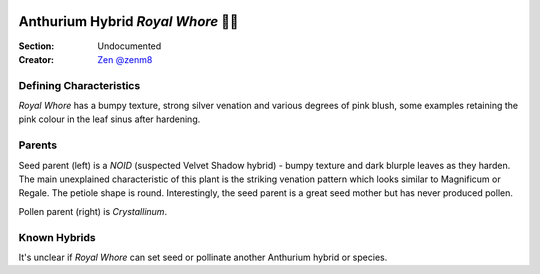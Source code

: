 .. image:: /images/royalwhore/8.jpg
  :width: 49%
  :align: right
  :target: https://www.instagram.com/zenm8/

.. _Royal Whore:

===================================
Anthurium Hybrid *Royal Whore* 👸🍆
===================================

:Section: Undocumented
:Creator: `Zen @zenm8 <https://instagram.com/zenm8>`_

Defining Characteristics
------------------------

*Royal Whore* has a bumpy texture, strong silver venation and various degrees of pink blush, some examples retaining the pink colour in the leaf sinus after hardening.


Parents
------------------------

Seed parent (left) is a *NOID* (suspected Velvet Shadow hybrid) - bumpy texture and dark blurple leaves as they harden. The main unexplained characteristic of this plant is the striking venation pattern which looks similar to Magnificum or Regale. The petiole shape is round. Interestingly, the seed parent is a great seed mother but has never produced pollen.

Pollen parent (right) is *Crystallinum*.

.. image:: /images/royalwhore/1.jpg
  :width: 100%
  :target: https://instagram.com/zenm8

Known Hybrids
-----------------

It's unclear if *Royal Whore* can set seed or pollinate another Anthurium hybrid or species.
